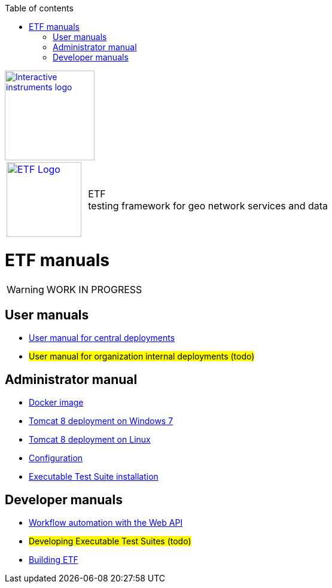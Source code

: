 :doctype: book

:stylesdir: stylesheets/
:stylesheet: etf.css
:linkcss:

:toc: macro
:toc-title: Table of contents
:toclevels: 4
:toc-position: left
:appendix-caption: Annex

:icons: font

:source-highlighter: pygments
:pygments-style: autumn
:pygments-linenums-mode: inline

[[ii_logo]]
image::http://www.interactive-instruments.de/wp-content/uploads/2012/07/copy-ii_logo_small.png["Interactive instruments logo",150,align="center",link=http://www.interactive-instruments.de/en]

[frame="none",grid="none",cols="^25,<.^75"]
|===
| image:images/ETF_logo.png["ETF Logo",125,link=http://www.etf-validator.net] | [etf_headline]#ETF +
testing framework for geo network services and data#
|===

= ETF manuals

WARNING: WORK IN PROGRESS

== User manuals
* link:User_manuals/Simplified_workflows.html[User manual for central deployments]
* #User manual for organization internal deployments (todo)#

== Administrator manual
* link:https://github.com/interactive-instruments/etf-webapp-docker#setup-etf-with-docker-compose[Docker image]
* link:Admin_manuals/index.html#_installation_on_windows[Tomcat 8 deployment on Windows 7]
* link:Admin_manuals/index.html#_installation_on_linux[Tomcat 8 deployment on Linux]
* link:Admin_manuals/index.html#_etf_configuration[Configuration]
* link:Admin_manuals/index.html#ets-installation[Executable Test Suite installation]

== Developer manuals
* link:Developer_manuals/WEB-API.html[Workflow automation with the Web API]
* #Developing Executable Test Suites (todo)#
* link:Developer_manuals/Building.html[Building ETF]

